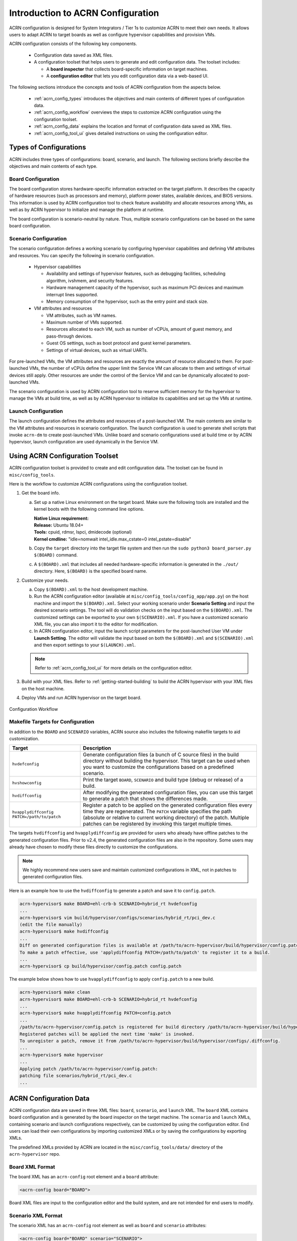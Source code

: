 .. _acrn_configuration_tool:

Introduction to ACRN Configuration
##################################

ACRN configuration is designed for System Integrators / Tier 1s to customize
ACRN to meet their own needs. It allows users to adapt ACRN to target boards as
well as configure hypervisor capabilities and provision VMs.

ACRN configuration consists of the following key components.

 - Configuration data saved as XML files.
 - A configuration toolset that helps users to generate and edit configuration
   data. The toolset includes:

   - A **board inspector** that collects board-specific information on target
     machines.
   - A **configuration editor** that lets you edit configuration data via a web-based UI.

The following sections introduce the concepts and tools of ACRN configuration
from the aspects below.

 - :ref:`acrn_config_types` introduces the objectives and main contents of
   different types of configuration data.
 - :ref:`acrn_config_workflow` overviews the steps to customize ACRN
   configuration using the configuration toolset.
 - :ref:`acrn_config_data` explains the location and format of configuration
   data saved as XML files.
 - :ref:`acrn_config_tool_ui` gives detailed instructions on using the
   configuration editor.

.. _acrn_config_types:

Types of Configurations
***********************

ACRN includes three types of configurations: board, scenario, and launch. The
following sections briefly describe the objectives and main contents of each
type.

Board Configuration
===================

The board configuration stores hardware-specific information extracted on the
target platform. It describes the capacity of hardware resources (such as
processors and memory), platform power states, available devices, and BIOS
versions. This information is used by ACRN configuration tool to check feature
availability and allocate resources among VMs, as well as by ACRN hypervisor to
initialize and manage the platform at runtime.

The board configuration is scenario-neutral by nature. Thus, multiple scenario
configurations can be based on the same board configuration.

Scenario Configuration
======================

The scenario configuration defines a working scenario by configuring hypervisor
capabilities and defining VM attributes and resources. You can specify the
following in scenario configuration.

 - Hypervisor capabilities

   - Availability and settings of hypervisor features, such as debugging
     facilities, scheduling algorithm, ivshmem, and security features.
   - Hardware management capacity of the hypervisor, such as maximum PCI devices
     and maximum interrupt lines supported.
   - Memory consumption of the hypervisor, such as the entry point and stack
     size.

 - VM attributes and resources

   - VM attributes, such as VM names.
   - Maximum number of VMs supported.
   - Resources allocated to each VM, such as number of vCPUs, amount of guest
     memory, and pass-through devices.
   - Guest OS settings, such as boot protocol and guest kernel parameters.
   - Settings of virtual devices, such as virtual UARTs.

For pre-launched VMs, the VM attributes and resources are exactly the amount of
resource allocated to them. For post-launched VMs, the number of vCPUs define
the upper limit the Service VM can allocate to them and settings of virtual
devices still apply. Other resources are under the control of the Service VM and
can be dynamically allocated to post-launched VMs.

The scenario configuration is used by ACRN configuration tool to reserve
sufficient memory for the hypervisor to manage the VMs at build time, as well as
by ACRN hypervisor to initialize its capabilities and set up the VMs at runtime.

Launch Configuration
====================

The launch configuration defines the attributes and resources of a
post-launched VM. The main contents are similar to the VM attributes and
resources in scenario configuration. The launch configuration is used to generate shell scripts that
invoke ``acrn-dm`` to create post-launched VMs. Unlike board and scenario
configurations used at build time or by ACRN hypervisor, launch
configuration are used dynamically in the Service VM.

.. _acrn_config_workflow:

Using ACRN Configuration Toolset
********************************

ACRN configuration toolset is provided to create and edit configuration
data. The toolset can be found in ``misc/config_tools``.

Here is the workflow to customize ACRN configurations using the configuration
toolset.

#. Get the board info.

   a. Set up a native Linux environment on the target board. Make sure the
      following tools are installed and the kernel boots with the following
      command line options.

      | **Native Linux requirement:**
      | **Release:** Ubuntu 18.04+
      | **Tools:** cpuid, rdmsr, lspci, dmidecode (optional)
      | **Kernel cmdline:** "idle=nomwait intel_idle.max_cstate=0 intel_pstate=disable"

   #. Copy the ``target`` directory into the target file system and then run the
      ``sudo python3 board_parser.py $(BOARD)`` command.
   #. A ``$(BOARD).xml`` that includes all needed hardware-specific information
      is generated in the ``./out/`` directory. Here, ``$(BOARD)`` is the
      specified board name.

#. Customize your needs.

   a. Copy ``$(BOARD).xml`` to the host development machine.
   #. Run the ACRN configuration editor (available at
      ``misc/config_tools/config_app/app.py``) on the host machine and import
      the ``$(BOARD).xml``. Select your working scenario under **Scenario Setting**
      and input the desired scenario settings. The tool will do validation checks
      on the input based on the ``$(BOARD).xml``. The customized settings can be
      exported to your own ``$(SCENARIO).xml``. If you have a customized scenario
      XML file, you can also import it to the editor for modification.
   #. In ACRN configuration editor, input the launch script parameters for the
      post-launched User VM under **Launch Setting**. The editor will validate
      the input based on both the ``$(BOARD).xml`` and ``$(SCENARIO).xml`` and then
      export settings to your ``$(LAUNCH).xml``.

   .. note:: Refer to :ref:`acrn_config_tool_ui` for more details on
      the configuration editor.

#. Build with your XML files. Refer to :ref:`getting-started-building` to build
   the ACRN hypervisor with your XML files on the host machine.

#. Deploy VMs and run ACRN hypervisor on the target board.

.. figure:: images/offline_tools_workflow.png
   :align: center

   Configuration Workflow

.. _acrn_makefile_targets:

Makefile Targets for Configuration
==================================

In addition to the ``BOARD`` and ``SCENARIO`` variables, ACRN source also
includes the following makefile targets to aid customization.

.. list-table::
   :widths: 20 50
   :header-rows: 1

   * - Target
     - Description

   * - ``hvdefconfig``
     - Generate configuration files (a bunch of C source files) in the
       build directory without building the hypervisor. This target can be used
       when you want to customize the configurations based on a predefined
       scenario.

   * - ``hvshowconfig``
     - Print the target ``BOARD``, ``SCENARIO`` and build type (debug or
       release) of a build.

   * - ``hvdiffconfig``
     - After modifying the generated configuration files, you can use this
       target to generate a patch that shows the differences made.

   * - ``hvapplydiffconfig PATCH=/path/to/patch``
     - Register a patch to be applied on the generated configuration files
       every time they are regenerated. The ``PATCH`` variable specifies the path
       (absolute or relative to current working directory) of the
       patch. Multiple patches can be registered by invoking this target
       multiple times.

The targets ``hvdiffconfig`` and ``hvapplydiffconfig``
are provided for users who already have offline patches to the generated
configuration files. Prior to v2.4, the generated configuration files are also
in the repository. Some users may already have chosen to modify these files
directly to customize the configurations.

.. note::
   We highly recommend new users save and maintain customized configurations
   in XML, not in patches to generated configuration files.

Here is an example how to use the ``hvdiffconfig`` to generate a patch and save
it to ``config.patch``.

.. code-block:: console

   acrn-hypervisor$ make BOARD=ehl-crb-b SCENARIO=hybrid_rt hvdefconfig
   ...
   acrn-hypervisor$ vim build/hypervisor/configs/scenarios/hybrid_rt/pci_dev.c
   (edit the file manually)
   acrn-hypervisor$ make hvdiffconfig
   ...
   Diff on generated configuration files is available at /path/to/acrn-hypervisor/build/hypervisor/config.patch.
   To make a patch effective, use 'applydiffconfig PATCH=/path/to/patch' to register it to a build.
   ...
   acrn-hypervisor$ cp build/hypervisor/config.patch config.patch

The example below shows how to use ``hvapplydiffconfig`` to apply
``config.patch`` to a new build.

.. code-block:: console

   acrn-hypervisor$ make clean
   acrn-hypervisor$ make BOARD=ehl-crb-b SCENARIO=hybrid_rt hvdefconfig
   ...
   acrn-hypervisor$ make hvapplydiffconfig PATCH=config.patch
   ...
   /path/to/acrn-hypervisor/config.patch is registered for build directory /path/to/acrn-hypervisor/build/hypervisor.
   Registered patches will be applied the next time 'make' is invoked.
   To unregister a patch, remove it from /path/to/acrn-hypervisor/build/hypervisor/configs/.diffconfig.
   ...
   acrn-hypervisor$ make hypervisor
   ...
   Applying patch /path/to/acrn-hypervisor/config.patch:
   patching file scenarios/hybrid_rt/pci_dev.c
   ...

.. _acrn_config_data:

ACRN Configuration Data
***********************

ACRN configuration data are saved in three XML files: ``board``, ``scenario``,
and ``launch`` XML. The ``board`` XML contains board configuration and is
generated by the board inspector on the target machine. The ``scenario`` and
``launch`` XMLs, containing scenario and launch configurations respectively, can
be customized by using the configuration editor. End users can load their own
configurations by importing customized XMLs or by saving the configurations by
exporting XMLs.

The predefined XMLs provided by ACRN are located in the ``misc/config_tools/data/``
directory of the ``acrn-hypervisor`` repo.

Board XML Format
================

The board XML has an ``acrn-config`` root element and a ``board`` attribute:

.. code-block:: xml

   <acrn-config board="BOARD">

Board XML files are input to the configuration editor and the build system, and are not
intended for end users to modify.

Scenario XML Format
===================

The scenario XML has an ``acrn-config`` root element as well as ``board`` and
``scenario`` attributes:

.. code-block:: xml

   <acrn-config board="BOARD" scenario="SCENARIO">

See :ref:`scenario-config-options` for a full explanation of available scenario
XML elements. Users are recommended to tweak the configuration data by using
ACRN configuration editor.


Launch XML Format
=================

The launch XML has an ``acrn-config`` root element as well as ``board``,
``scenario`` and ``uos_launcher`` attributes:

.. code-block:: xml

   <acrn-config board="BOARD" scenario="SCENARIO" uos_launcher="UOS_NUMBER">

Attributes of the ``uos_launcher`` specify the number of User VMs that the
current scenario has:

``uos``:
  Specify the User VM with its relative ID to Service VM by the ``id`` attribute.

``uos_type``:
  Specify the User VM type, such as ``CLEARLINUX``, ``ANDROID``, ``ALIOS``,
  ``PREEMPT-RT LINUX``, ``GENERIC LINUX``, ``WINDOWS``, ``YOCTO``, ``UBUNTU``,
  ``ZEPHYR`` or ``VXWORKS``.

``rtos_type``:
  Specify the User VM Real-time capability: Soft RT, Hard RT, or none of them.

``mem_size``:
  Specify the User VM memory size in megabytes.

``gvt_args``:
  GVT arguments for the VM. Set it to ``gvtd`` for GVT-d, otherwise it's
  for GVT-g arguments.  The GVT-g input format: ``low_gm_size high_gm_size fence_sz``,
  The recommendation is ``64 448 8``.  Leave it blank to disable the GVT.

``vbootloader``:
  Virtual bootloader type; currently only supports OVMF.

``vuart0``:
  Specify whether the device model emulates the vUART0(vCOM1); refer to
  :ref:`vuart_config` for details.  If set to ``Enable``, the vUART0 is
  emulated by the device model; if set to ``Disable``, the vUART0 is
  emulated by the hypervisor if it is configured in the scenario XML.

``poweroff_channel``:
  Specify whether the User VM power off channel is through the IOC,
  power button, or vUART.

``usb_xhci``:
  USB xHCI mediator configuration. Input format:
  ``bus#-port#[:bus#-port#: ...]``, e.g.: ``1-2:2-4``.
  Refer to :ref:`usb_virtualization` for details.

``shm_regions``:
  List of shared memory regions for inter-VM communication.

``shm_region`` (a child node of ``shm_regions``):
  configure the shared memory regions for current VM, input format:
  ``hv:/<;shm name>;, <;shm size in MB>;``. Refer to :ref:`ivshmem-hld` for details.

``passthrough_devices``:
  Select the passthrough device from the lspci list. Currently we support:
  ``usb_xdci``, ``audio``, ``audio_codec``, ``ipu``, ``ipu_i2c``,
  ``cse``, ``wifi``, ``bluetooth``, ``sd_card``,
  ``ethernet``, ``sata``, and ``nvme``.

``network`` (a child node of ``virtio_devices``):
  The virtio network device setting.
  Input format: ``tap_name,[vhost],[mac=XX:XX:XX:XX:XX:XX]``.

``block`` (a child node of ``virtio_devices``):
  The virtio block device setting.
  Input format: ``[blk partition:][img path]`` e.g.: ``/dev/sda3:./a/b.img``.

``console`` (a child node of ``virtio_devices``):
  The virtio console device setting.
  Input format:
  ``[@]stdio|tty|pty|sock:portname[=portpath][,[@]stdio|tty|pty:portname[=portpath]]``.

.. note::

   The ``configurable`` and ``readonly`` attributes are used to mark
   whether the item is configurable for users. When ``configurable="0"``
   and ``readonly="true"``, the item is not configurable from the web
   interface. When ``configurable="0"``, the item does not appear on the
   interface.

.. _acrn_config_tool_ui:

Use the ACRN Configuration Editor
*********************************

The ACRN configuration editor provides a web-based user interface for the following:

- reads board info
- configures and validates scenario and launch configurations
- generates launch scripts for the specified post-launched User VMs.
- dynamically creates a new scenario configuration and adds or deletes VM
  settings in it
- dynamically creates a new launch configuration and adds or deletes User VM
  settings in it

Prerequisites
=============

.. _get acrn repo guide:
   https://projectacrn.github.io/latest/getting-started/building-from-source.html#get-the-acrn-hypervisor-source-code

- Clone the ACRN hypervisor repo

  .. code-block:: bash

     $ git clone https://github.com/projectacrn/acrn-hypervisor

- Install ACRN configuration editor dependencies:

  .. code-block:: bash

     $ cd ~/acrn-hypervisor/misc/config_tools/config_app
     $ sudo pip3 install -r requirements


Instructions
============

#. Launch the ACRN configuration editor:

   .. code-block:: bash

      $ python3 app.py

#. Open a browser and navigate to the website
   `<http://127.0.0.1:5001/>`_ automatically, or you may need to visit this
   website manually. Make sure you can connect to open network from browser
   because the editor needs to download some JavaScript files.

   .. note:: The ACRN configuration editor is supported on Chrome, Firefox,
      and Microsoft Edge. Do not use Internet Explorer.

   The website is shown below:

   .. figure:: images/config_app_main_menu.png
      :align: center
      :name: ACRN config tool main menu

#. Set the board info:

   a. Click **Import Board info**.

      .. figure:: images/click_import_board_info_button.png
         :align: center

   #. Upload the board XML you have generated from the ACRN board inspector.

   #. After board XML is uploaded, you will see the board name from the
      Board info list. Select the board name to be configured.

      .. figure:: images/select_board_info.png
         :align: center

#. Load or create the scenario configuration by selecting among the following:

   - Choose a scenario from the **Scenario Setting** menu that lists all
     user-defined scenarios for the board you selected in the previous step.

   - Click the **Create a new scenario** from the **Scenario Setting** menu to
     dynamically create a new scenario configuration for the current board.

   - Click the **Load a default scenario** from the **Scenario Setting** menu,
     and then select one default scenario configuration to load a predefined
     scenario XML for the current board.

   The default scenario XMLs are located at
   ``misc/config_tools/data/[board]/``. You can edit the scenario name when
   creating or loading a scenario. If the current scenario name is duplicated
   with an existing scenario setting name, rename the current scenario name or
   overwrite the existing one after the confirmation message.

   .. figure:: images/choose_scenario.png
      :align: center

   Note that you can also use a customized scenario XML by clicking **Import
   XML**. The configuration editor automatically directs to the new scenario
   XML once the import is complete.

#. The configurable items display after one scenario is created, loaded,
   or selected. Following is an industry scenario:

   .. figure:: images/configure_scenario.png
      :align: center

   - You can edit these items directly in the text boxes, or you can choose
     single or even multiple items from the drop-down list.

   - Read-only items are marked as gray.

   - Hover the mouse cursor over the item to display the description.

#. Dynamically add or delete VMs:

   - Click **Add a VM below** in one VM setting, and then select one VM type
     to add a new VM under the current VM.

   - Click **Remove this VM** in one VM setting to remove the current VM for
     the scenario setting.

   When one VM is added or removed in the scenario, the configuration editor
   reassigns the VM IDs for the remaining VMs by the order of Pre-launched VMs,
   Service VMs, and Post-launched VMs.

   .. figure:: images/configure_vm_add.png
      :align: center

#. Click **Export XML** to save the scenario XML; you can rename it in the
   pop-up model.

   .. note::
      All customized scenario XMLs will be in user-defined groups
      located in ``misc/config_tools/data/[board]/user_defined/``.

   Before saving the scenario XML, the configuration editor validates the
   configurable items. If errors exist, the configuration editor lists all
   incorrectly configured items and shows the errors as below:

   .. figure:: images/err_acrn_configuration.png
      :align: center

   After the scenario is saved, the page automatically directs to the saved
   scenario XMLs. Delete the configured scenario by clicking **Export XML** -> **Remove**.

The **Launch Setting** is quite similar to the **Scenario Setting**:

#. Upload board XML or select one board as the current board.

#. Load or create one launch configuration by selecting among the following:

   - Click **Create a new launch script** from the **Launch Setting** menu.

   - Click **Load a default launch script** from the **Launch Setting** menu.

   - Select one launch XML from the menu.

   - Import a local launch XML by clicking **Import XML**.

#. Select one scenario for the current launch configuration from the **Select
   Scenario** drop-down box.

#. Configure the items for the current launch configuration.

#. Add or remove User VM (UOS) launch scripts:

   - Add a UOS launch script by clicking **Configure an UOS below** for the
     current launch configuration.

   - Remove a UOS launch script by clicking **Remove this VM** for the
     current launch configuration.

#. Save the current launch configuration to the user-defined XML files by
   clicking **Export XML**. The configuration editor validates the current
   configuration and lists all incorrectly configured items.

#. Click **Generate Launch Script** to save the current launch configuration and
   then generate the launch script.

   .. figure:: images/generate_launch_script.png
      :align: center
